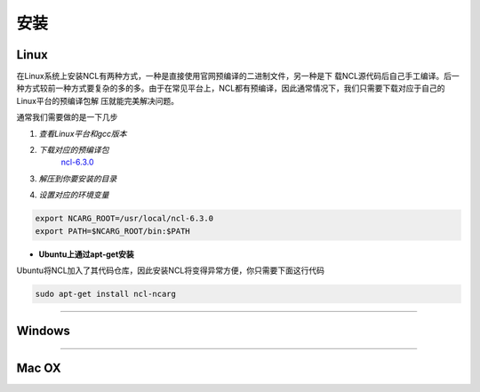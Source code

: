 安装
======

Linux
-----------
在Linux系统上安装NCL有两种方式，一种是直接使用官网预编译的二进制文件，另一种是下
载NCL源代码后自己手工编译。后一种方式较前一种方式要复杂的多的多。由于在常见平台上，NCL都有预编译，因此通常情况下，我们只需要下载对应于自己的Linux平台的预编译包解
压就能完美解决问题。

通常我们需要做的是一下几步

1. *查看Linux平台和gcc版本*

.. code:: sh
    cat /proc/version

2. *下载对应的预编译包*
    `ncl-6.3.0 <https://www.earthsystemgrid.org/dataset/ncl.630.html>`_
3. *解压到你要安装的目录*

.. code:: sh
    tar -zvxf  ncl_ncarg-6.3.0.Linux*.gz

4. *设置对应的环境变量*

.. code:: sh

    export NCARG_ROOT=/usr/local/ncl-6.3.0
    export PATH=$NCARG_ROOT/bin:$PATH

- **Ubuntu上通过apt-get安装**
Ubuntu将NCL加入了其代码仓库，因此安装NCL将变得异常方便，你只需要下面这行代码

.. code:: bash

    sudo apt-get install ncl-ncarg

_________

Windows
-----------

_________

Mac OX
-----------